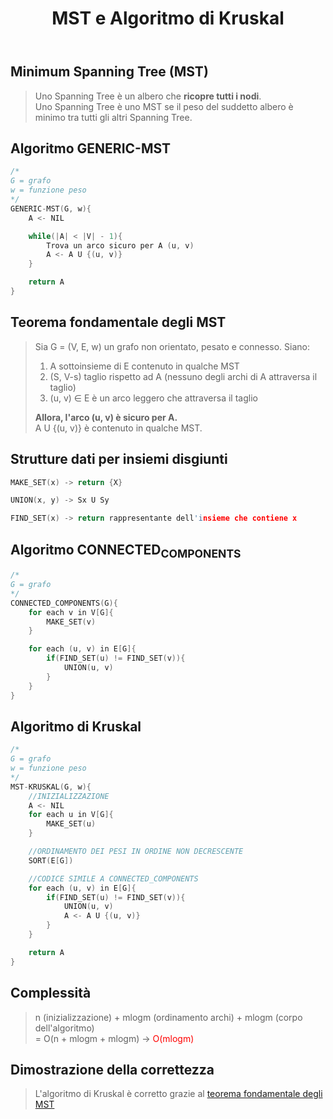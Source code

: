 #+title: MST e Algoritmo di Kruskal
#+MACRO: color @@html:<font color="$1">$2</font>@@

** Minimum Spanning Tree (MST)
#+begin_quote
Uno Spanning Tree è un albero che *ricopre tutti i nodi*.
@@html:<br>@@
Uno Spanning Tree è uno MST se il peso del suddetto albero è minimo tra tutti gli altri Spanning Tree.
#+end_quote


** Algoritmo GENERIC-MST
#+begin_src cpp
/*
G = grafo
w = funzione peso
,*/
GENERIC-MST(G, w){
    A <- NIL

    while(|A| < |V| - 1){
        Trova un arco sicuro per A (u, v)
        A <- A U {(u, v)}
    }

    return A
}
#+end_src


** Teorema fondamentale degli MST<<teorema>>
#+begin_quote
Sia G = (V, E, w) un grafo non orientato, pesato e connesso.
Siano:
1) A sottoinsieme di E contenuto in qualche MST
2) (S, V-s) taglio rispetto ad A (nessuno degli archi di A attraversa il taglio)
3) (u, v) ∈ E è un arco leggero che attraversa il taglio

*Allora, l'arco (u, v) è sicuro per A.*
@@html:<br>@@
A U {(u, v)} è contenuto in qualche MST.
#+end_quote


** Strutture dati per insiemi disgiunti
#+begin_src cpp
MAKE_SET(x) -> return {X}

UNION(x, y) -> Sx U Sy

FIND_SET(x) -> return rappresentante dell'insieme che contiene x
#+end_src


** Algoritmo CONNECTED_COMPONENTS
#+begin_src cpp
/*
G = grafo
,*/
CONNECTED_COMPONENTS(G){
    for each v in V[G]{
        MAKE_SET(v)
    }

    for each (u, v) in E[G]{
        if(FIND_SET(u) != FIND_SET(v)){
            UNION(u, v)
        }
    }
}
#+end_src


** Algoritmo di Kruskal
#+begin_src cpp
/*
G = grafo
w = funzione peso
,*/
MST-KRUSKAL(G, w){
    //INIZIALIZZAZIONE
    A <- NIL
    for each u in V[G]{
        MAKE_SET(u)
    }

    //ORDINAMENTO DEI PESI IN ORDINE NON DECRESCENTE
    SORT(E[G])

    //CODICE SIMILE A CONNECTED_COMPONENTS
    for each (u, v) in E[G]{
        if(FIND_SET(u) != FIND_SET(v)){
            UNION(u, v)
            A <- A U {(u, v)}
        }
    }

    return A
}
#+end_src


** Complessità
#+begin_quote
n (inizializzazione) + mlogm (ordinamento archi) + mlogm (corpo dell'algoritmo)
@@html:<br>@@
= O(n + mlogm + mlogm) -> {{{color(red, O(mlogm))}}}
#+end_quote

** Dimostrazione della correttezza
#+begin_quote
L'algoritmo di Kruskal è corretto grazie al [[teorema][teorema fondamentale degli MST]]
#+end_quote

